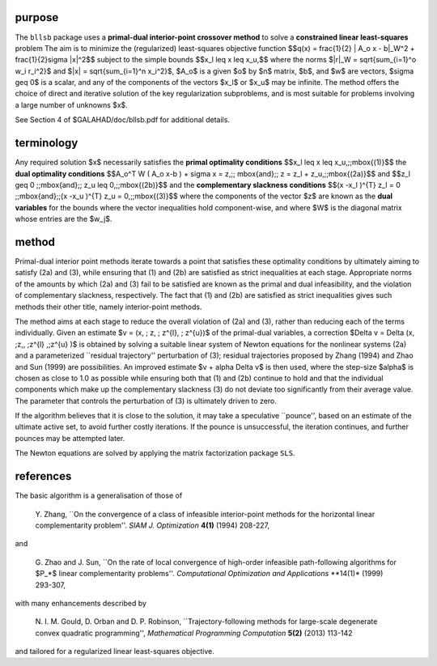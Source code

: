 purpose
-------

The ``bllsb`` package uses a **primal-dual interior-point crossover method** 
to solve a **constrained linear least-squares** problem
The aim is to minimize the (regularized) least-squares objective function
$$q(x) = \frac{1}{2} \| A_o x - b\|_W^2 +  \frac{1}{2}\sigma \|x\|^2$$ 
subject to the simple bounds
$$x_l \leq x \leq x_u,$$
where the norms $\|r\|_W = \sqrt{\sum_{i=1}^o w_i r_i^2}$
and $\|x\| = \sqrt{\sum_{i=1}^n x_i^2}$,
$A_o$ is a given  $o$ by $n$ matrix,
$b$, and $w$ are vectors, $\sigma \geq 0$ is a scalar, 
and any of the components 
of the vectors $x_l$ or $x_u$ may be infinite.
The method offers the choice of direct and iterative solution of the key
regularization subproblems, and is most suitable for problems
involving a large number of unknowns $x$.

See Section 4 of $GALAHAD/doc/bllsb.pdf for additional details.

terminology
-----------

Any required solution $x$ necessarily satisfies
the **primal optimality conditions**
$$x_l \leq x \leq x_u,\;\;\mbox{(1)}$$
the **dual optimality conditions**
$$A_o^T W ( A_o x-b ) + \sigma x = z,\;\;  
\mbox{and}\;\; z = z_l + z_u,\;\;\mbox{(2a)}$$
and
$$z_l \geq 0 \;\;\mbox{and}\;\; z_u \leq 0,\;\;\mbox{(2b)}$$
and the **complementary slackness conditions**
$$(x -x_l )^{T} z_l = 0 \;\;\mbox{and}\;\;(x -x_u )^{T} z_u = 0,\;\;\mbox{(3)}$$
where the components of the vector $z$ are known as 
the **dual variables** for the bounds
where the vector inequalities hold component-wise,
and where $W$ is the diagonal matrix whose entries are the $w_j$.

method
------

Primal-dual interior point methods iterate towards a point that satisfies 
these optimality conditions by ultimately aiming to satisfy
(2a) and (3), while ensuring that (1) and (2b) are
satisfied as strict inequalities at each stage.
Appropriate norms of the amounts by
which (2a) and (3) fail to be satisfied are known as the
primal and dual infeasibility, and the violation of complementary slackness,
respectively. The fact that (1) and (2b) are satisfied as strict
inequalities gives such methods their other title, namely
interior-point methods.

The method aims at each stage to reduce the
overall violation of (2a) and (3),
rather than reducing each of the terms individually. Given an estimate
$v = (x, \; z, \; z^{l}, \; z^{u})$
of the primal-dual variables, a correction
$\Delta v = \Delta (x, \;z,, \;z^{l} ,\;z^{u} )$
is obtained by solving a suitable linear system of Newton equations for the
nonlinear systems (2a) and a parameterized ``residual
trajectory'' perturbation of (3); residual trajectories
proposed by Zhang (1994) and Zhao and Sun (1999) are possibilities.
An improved estimate $v + \alpha \Delta v$
is then used, where the step-size $\alpha$
is chosen as close to 1.0 as possible while ensuring both that
(1) and (2b) continue to hold and that the individual components
which make up the complementary slackness
(3) do not deviate too significantly
from their average value. The parameter that controls the perturbation
of (3) is ultimately driven to zero.

If the algorithm believes that it is close to the solution, it may take a
speculative ``pounce'', based on an estimate of the ultimate active set, 
to avoid further costly iterations. If the pounce is unsuccessful, the 
iteration continues, and further pounces may be attempted later.

The Newton equations are solved  by applying the matrix factorization 
package ``SLS``.

references
----------

The basic algorithm is a generalisation of those of

  Y. Zhang,
  ``On the convergence of a class of infeasible interior-point methods 
  for the horizontal linear complementarity problem''.
  *SIAM J. Optimization* **4(1)** (1994) 208-227,

and 

  G. Zhao and J. Sun,
  ``On the rate of local convergence of high-order infeasible 
  path-following algorithms for $P_*$ linear complementarity problems''.
  *Computational Optimization and Applications* **14(1)* (1999) 293-307,

with many enhancements described by

  N. I. M. Gould, D. Orban and D. P. Robinson,
  ``Trajectory-following methods for large-scale degenerate 
  convex quadratic programming'',
  *Mathematical Programming Computation* **5(2)** (2013) 113-142

and tailored for a regularized linear least-squares objective.
